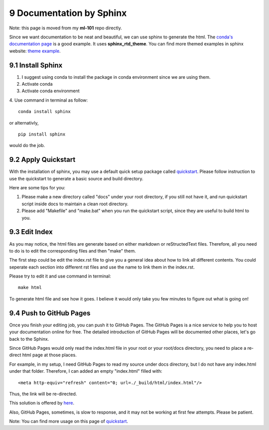 =========================
9 Documentation by Sphinx
=========================

Note: this page is moved from my **ml-101** repo directly.

Since we want documentation to be neat and beautiful, we can use sphinx 
to generate the html. The `conda's documentation page 
<https://conda.io/docs/index.html>`_ is a good example. It uses 
**sphinx_rtd_theme**. You can find more themed examples in sphinx website: 
`theme example <http://www.sphinx-doc.org/en/master/examples.html>`_.

9.1 Install Sphinx
==================

1. I suggest using conda to install the package in conda environment 
   since we are using them.

2. Activate conda

3. Activate conda environment

4. Use command in terminal as follow: 
::

    conda install sphinx

or alternativly, 
::

    pip install sphinx

would do the job.

9.2 Apply Quickstart
====================

With the installation of sphinx, you may use a default quick setup 
package called `quickstart <http://www.sphinx-doc.org/en/master/
usage/quickstart.html>`_. Please follow instruction to use the 
quickstart to generate a basic source and build directory.

Here are some tips for you:

1. Please make a new directory called "docs" under your root directory, 
   if you still not have it, and run quickstart script inside docs to 
   maintain a clean root directory.

2. Please add "Makefile" and "make.bat" when you run the quickstart 
   script, since they are useful to build html to you.

9.3 Edit Index
==============

As you may notice, the html files are generate based on either markdown 
or reStructedText files. Therefore, all you need to do is to edit the 
corresponding files and then "make" them. 

The first step could be edit the index.rst file to give you a general 
idea about how to link all different contents. You could seperate each 
section into different rst files and use the name to link them in the 
index.rst.

Please try to edit it and use command in terminal:
::

    make html

To generate html file and see how it goes. I believe it would only take 
you few minutes to figure out what is going on!

9.4 Push to GitHub Pages
========================

Once you finish your editing job, you can push it to GitHub Pages. The 
GitHub Pages is a nice service to help you to host your documentation 
online for free. The detailed introduction of GitHub Pages will be 
documented other places, let's go back to the Sphinx.

Since GitHub Pages would only read the index.html file in your root 
or your root/docs directory, you need to place a re-direct html page 
at those places.

For example, in my setup, I need GitHub Pages to read my source under 
docs directory, but I do not have any index.html under that folder. 
Therefore, I can added an empty "index.html" filled with: 
::

    <meta http-equiv="refresh" content="0; url=./_build/html/index.html"/>

Thus, the link will be re-directed.

This solution is offered by `here <https://github.com/sphinx-doc/sphinx/
issues/3382#issuecomment-409068915>`_.

Also, GitHub Pages, sometimes, is slow to response, and it may not be 
working at first few attempts. Please be patient.

Note: You can find more usage on this page of `quickstart <http://
www.sphinx-doc.org/en/master/usage/quickstart.html>`_.
